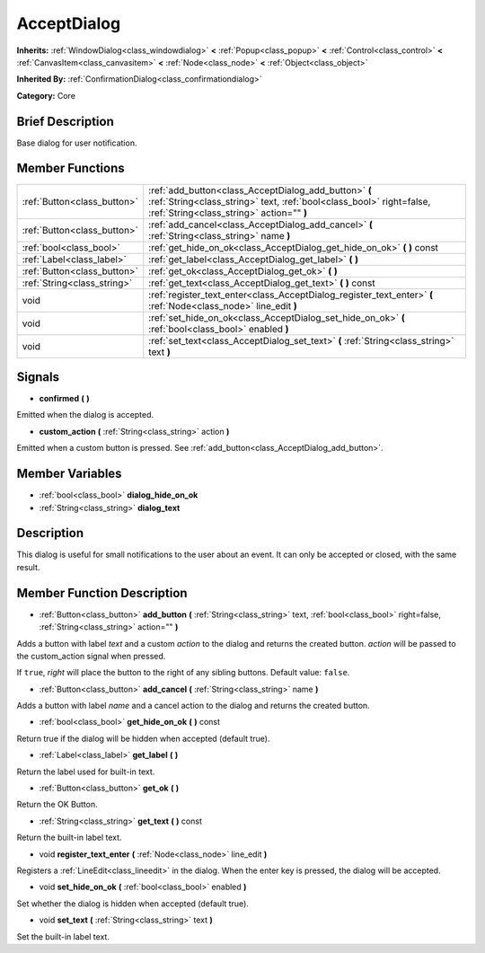 .. Generated automatically by doc/tools/makerst.py in Godot's source tree.
.. DO NOT EDIT THIS FILE, but the AcceptDialog.xml source instead.
.. The source is found in doc/classes or modules/<name>/doc_classes.

.. _class_AcceptDialog:

AcceptDialog
============

**Inherits:** :ref:`WindowDialog<class_windowdialog>` **<** :ref:`Popup<class_popup>` **<** :ref:`Control<class_control>` **<** :ref:`CanvasItem<class_canvasitem>` **<** :ref:`Node<class_node>` **<** :ref:`Object<class_object>`

**Inherited By:** :ref:`ConfirmationDialog<class_confirmationdialog>`

**Category:** Core

Brief Description
-----------------

Base dialog for user notification.

Member Functions
----------------

+------------------------------+-----------------------------------------------------------------------------------------------------------------------------------------------------------------------------+
| :ref:`Button<class_button>`  | :ref:`add_button<class_AcceptDialog_add_button>`  **(** :ref:`String<class_string>` text, :ref:`bool<class_bool>` right=false, :ref:`String<class_string>` action=""  **)** |
+------------------------------+-----------------------------------------------------------------------------------------------------------------------------------------------------------------------------+
| :ref:`Button<class_button>`  | :ref:`add_cancel<class_AcceptDialog_add_cancel>`  **(** :ref:`String<class_string>` name  **)**                                                                             |
+------------------------------+-----------------------------------------------------------------------------------------------------------------------------------------------------------------------------+
| :ref:`bool<class_bool>`      | :ref:`get_hide_on_ok<class_AcceptDialog_get_hide_on_ok>`  **(** **)** const                                                                                                 |
+------------------------------+-----------------------------------------------------------------------------------------------------------------------------------------------------------------------------+
| :ref:`Label<class_label>`    | :ref:`get_label<class_AcceptDialog_get_label>`  **(** **)**                                                                                                                 |
+------------------------------+-----------------------------------------------------------------------------------------------------------------------------------------------------------------------------+
| :ref:`Button<class_button>`  | :ref:`get_ok<class_AcceptDialog_get_ok>`  **(** **)**                                                                                                                       |
+------------------------------+-----------------------------------------------------------------------------------------------------------------------------------------------------------------------------+
| :ref:`String<class_string>`  | :ref:`get_text<class_AcceptDialog_get_text>`  **(** **)** const                                                                                                             |
+------------------------------+-----------------------------------------------------------------------------------------------------------------------------------------------------------------------------+
| void                         | :ref:`register_text_enter<class_AcceptDialog_register_text_enter>`  **(** :ref:`Node<class_node>` line_edit  **)**                                                          |
+------------------------------+-----------------------------------------------------------------------------------------------------------------------------------------------------------------------------+
| void                         | :ref:`set_hide_on_ok<class_AcceptDialog_set_hide_on_ok>`  **(** :ref:`bool<class_bool>` enabled  **)**                                                                      |
+------------------------------+-----------------------------------------------------------------------------------------------------------------------------------------------------------------------------+
| void                         | :ref:`set_text<class_AcceptDialog_set_text>`  **(** :ref:`String<class_string>` text  **)**                                                                                 |
+------------------------------+-----------------------------------------------------------------------------------------------------------------------------------------------------------------------------+

Signals
-------

-  **confirmed**  **(** **)**
Emitted when the dialog is accepted.

-  **custom_action**  **(** :ref:`String<class_string>` action  **)**
Emitted when a custom button is pressed. See :ref:`add_button<class_AcceptDialog_add_button>`.


Member Variables
----------------

- :ref:`bool<class_bool>` **dialog_hide_on_ok**
- :ref:`String<class_string>` **dialog_text**

Description
-----------

This dialog is useful for small notifications to the user about an event. It can only be accepted or closed, with the same result.

Member Function Description
---------------------------

.. _class_AcceptDialog_add_button:

- :ref:`Button<class_button>`  **add_button**  **(** :ref:`String<class_string>` text, :ref:`bool<class_bool>` right=false, :ref:`String<class_string>` action=""  **)**

Adds a button with label *text* and a custom *action* to the dialog and returns the created button. *action* will be passed to the custom_action signal when pressed.

If ``true``, *right* will place the button to the right of any sibling buttons. Default value: ``false``.

.. _class_AcceptDialog_add_cancel:

- :ref:`Button<class_button>`  **add_cancel**  **(** :ref:`String<class_string>` name  **)**

Adds a button with label *name* and a cancel action to the dialog and returns the created button.

.. _class_AcceptDialog_get_hide_on_ok:

- :ref:`bool<class_bool>`  **get_hide_on_ok**  **(** **)** const

Return true if the dialog will be hidden when accepted (default true).

.. _class_AcceptDialog_get_label:

- :ref:`Label<class_label>`  **get_label**  **(** **)**

Return the label used for built-in text.

.. _class_AcceptDialog_get_ok:

- :ref:`Button<class_button>`  **get_ok**  **(** **)**

Return the OK Button.

.. _class_AcceptDialog_get_text:

- :ref:`String<class_string>`  **get_text**  **(** **)** const

Return the built-in label text.

.. _class_AcceptDialog_register_text_enter:

- void  **register_text_enter**  **(** :ref:`Node<class_node>` line_edit  **)**

Registers a :ref:`LineEdit<class_lineedit>` in the dialog. When the enter key is pressed, the dialog will be accepted.

.. _class_AcceptDialog_set_hide_on_ok:

- void  **set_hide_on_ok**  **(** :ref:`bool<class_bool>` enabled  **)**

Set whether the dialog is hidden when accepted (default true).

.. _class_AcceptDialog_set_text:

- void  **set_text**  **(** :ref:`String<class_string>` text  **)**

Set the built-in label text.


